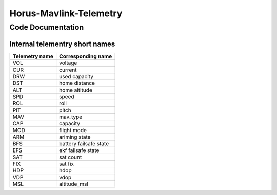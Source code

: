 =======================
Horus-Mavlink-Telemetry
=======================


Code Documentation
==================

Internal telementry short names
-------------------------------

==============  ==================
Telemetry name  Corresponding name
==============  ==================
VOL             voltage
CUR             current
DRW             used capacity
DST             home distance
ALT             home altitude
SPD             speed
ROL             roll
PIT             pitch
MAV             mav_type
CAP             capacity
MOD             flight mode
ARM             ariming state
BFS             battery failsafe state
EFS             ekf failsafe state
SAT             sat count
FIX             sat fix
HDP             hdop
VDP             vdop
MSL             altitude_msl
==============  ==================
